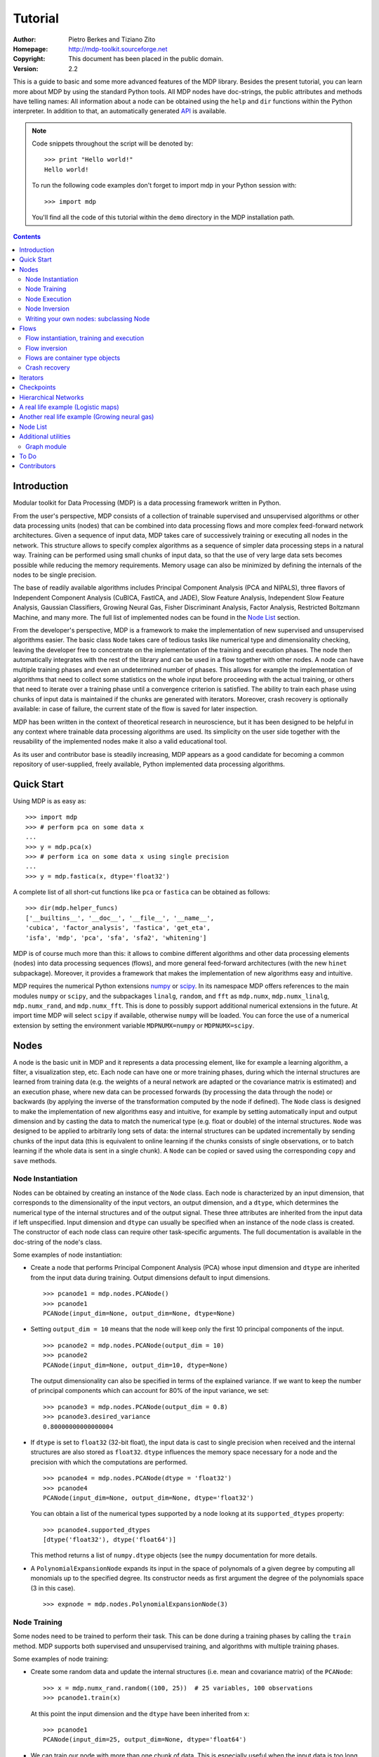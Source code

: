 Tutorial
========

:Author: Pietro Berkes and Tiziano Zito
:Homepage: http://mdp-toolkit.sourceforge.net
:Copyright: This document has been placed in the public domain.
:Version: 2.2

.. raw:: html
   
   This document is also available as <a href="http://prdownloads.sourceforge.net/mdp-toolkit/MDP2_2_tutorial.pdf?download">pdf file</a> (260 KB).

This is a guide to basic and some more advanced features of
the MDP library. Besides the present tutorial, you can learn 
more about MDP by using the standard Python tools.  
All MDP nodes have doc-strings, the public
attributes and methods have telling names: All information about a 
node can be obtained using  the ``help`` and ``dir`` functions within 
the Python interpreter.	In addition to that, an automatically generated 
`API <http://mdp-toolkit.sourceforge.net/docs/api/index.html>`_ is 
available.

.. Note::
  Code snippets throughout the script will be denoted by:

  .. raw:: html

     <!-- ignore -->

  ::

      >>> print "Hello world!"
      Hello world!

  To run the following code examples don't forget to import mdp
  in your Python session with:
  ::
  
     >>> import mdp

  You'll find all the code of this tutorial within the ``demo`` directory
  in the MDP installation path. 

.. contents::

Introduction
------------
Modular toolkit for Data Processing (MDP) is a data processing
framework written in Python.

From the user's perspective, MDP consists of a collection of trainable
supervised and unsupervised algorithms or other data processing units
(nodes) that can be combined into data processing flows and more 
complex feed-forward network architectures. Given a
sequence of input data, MDP takes care of successively training or
executing all nodes in the network. This structure allows to specify
complex algorithms as a sequence of simpler data processing steps in a
natural way. Training can be performed using small chunks of input
data, so that the use of very large data sets becomes possible while
reducing the memory requirements. Memory usage can also be minimized
by defining the internals of the nodes to be single precision.

The base of readily available algorithms includes Principal Component
Analysis (PCA and NIPALS), three flavors of Independent Component
Analysis (CuBICA, FastICA, and JADE), Slow Feature Analysis,
Independent Slow Feature Analysis, Gaussian Classifiers, Growing
Neural Gas, Fisher Discriminant Analysis, Factor Analysis, Restricted
Boltzmann Machine, and many more.  The full list of implemented nodes
can be found in the `Node List`_ section.

From the developer's perspective, MDP is a framework to make the
implementation of new supervised and unsupervised algorithms easier. 
The basic class ``Node`` takes
care of tedious tasks like numerical type and dimensionality checking,
leaving the developer free to concentrate on the implementation of the
training and execution phases. The node then automatically integrates
with the rest of the library and can be used in a flow together with
other nodes. A node can have multiple training phases and even an
undetermined number of phases. This allows for example the
implementation of algorithms that need to collect some statistics on
the whole input before proceeding with the actual training, or others
that need to iterate over a training phase until a convergence
criterion is satisfied. The ability to train each phase using chunks
of input data is maintained if the chunks are generated with
iterators. Moreover, crash recovery is optionally available: in case
of failure, the current state of the flow is saved for later
inspection.

MDP has been written in the context of theoretical research in
neuroscience, but it has been designed to be helpful in any context
where trainable data processing algorithms are used. Its simplicity on
the user side together with the reusability of the implemented nodes
make it also a valid educational tool.

As its user and contributor base is steadily increasing, MDP appears as a good
candidate for becoming a common repository of user-supplied, freely
available, Python implemented data processing algorithms.


Quick Start
-----------
Using MDP is as easy as:

.. raw:: html

   <!-- ignore -->

::

    >>> import mdp
    >>> # perform pca on some data x
    ...
    >>> y = mdp.pca(x) 
    >>> # perform ica on some data x using single precision
    ...
    >>> y = mdp.fastica(x, dtype='float32') 

A complete list of all short-cut functions like ``pca`` or ``fastica``
can be obtained as follows:

::

    >>> dir(mdp.helper_funcs)
    ['__builtins__', '__doc__', '__file__', '__name__', 
    'cubica', 'factor_analysis', 'fastica', 'get_eta', 
    'isfa', 'mdp', 'pca', 'sfa', 'sfa2', 'whitening']

    
MDP is of course much more than this: it allows to combine different
algorithms and other data processing elements (nodes) into data
processing sequences (flows), and more general feed-forward architectures
(with the new ``hinet`` subpackage). 
Moreover, it provides a framework that
makes the implementation of new algorithms easy and intuitive.

MDP requires the numerical Python extensions `numpy
<http://numpy.scipy.org/>`_ or `scipy <http://www.scipy.org/>`_.  
In its namespace MDP offers references
to the main modules ``numpy`` or ``scipy``, and the subpackages
``linalg``, ``random``, and ``fft``
as ``mdp.numx``, ``mdp.numx_linalg``, ``mdp.numx_rand``, and 
``mdp.numx_fft``. This is done to possibly support additional 
numerical extensions in the future. At import time MDP will select
``scipy`` if available, otherwise ``numpy`` will be loaded. You can 
force the use of a numerical extension by setting the environment
variable ``MDPNUMX=numpy`` or ``MDPNUMX=scipy``.

Nodes
-----
A node is the basic unit in MDP and it represents a data processing
element, like for example a learning algorithm, a filter, a
visualization step, etc. Each node can have one or more training
phases, during which the internal structures are learned from training
data (e.g. the weights of a neural network are adapted or the
covariance matrix is estimated) and an execution phase, where new data
can be processed forwards (by processing the data through the node) or
backwards (by applying the inverse of the transformation computed by
the node if defined). The ``Node`` class is designed to make the
implementation of new algorithms easy and intuitive, for example by
setting automatically input and output dimension and by casting the
data to match the numerical type (e.g. float or double) of the
internal structures. ``Node`` was designed to be applied to arbitrarily
long sets of data: the internal structures can be updated
incrementally by sending chunks of the input data (this is equivalent
to online learning if the chunks consists of single observations, or
to batch learning if the whole data is sent in a single chunk).
A ``Node`` can be copied or saved using the corresponding ``copy`` and
``save`` methods.
 
Node Instantiation
~~~~~~~~~~~~~~~~~~~
Nodes can be obtained by creating an instance of the ``Node`` class.
Each node is characterized by an input dimension, that corresponds
to the dimensionality of the input vectors, an output dimension, and
a ``dtype``, which determines the numerical type of the internal structures
and of the output signal. These three attributes are inherited from
the input data if left unspecified. Input dimension and ``dtype``
can usually be specified when an instance of the node class
is created.
The constructor of each node class can require other task-specific
arguments. The full documentation is available in the
doc-string of the node's class.

Some examples of node instantiation:

- Create a node that performs Principal Component Analysis (PCA) 
  whose input dimension and ``dtype``
  are inherited from the input data during training. Output dimensions
  default to input dimensions.
  ::

      >>> pcanode1 = mdp.nodes.PCANode()
      >>> pcanode1
      PCANode(input_dim=None, output_dim=None, dtype=None)
      
- Setting ``output_dim = 10`` means that the node will keep only the 
  first 10 principal components of the input.
  ::

      >>> pcanode2 = mdp.nodes.PCANode(output_dim = 10)
      >>> pcanode2
      PCANode(input_dim=None, output_dim=10, dtype=None)

  The output dimensionality can also be specified in terms of the explained
  variance. If we want to keep the number of principal components which can 
  account for 80% of the input variance, we set:
  ::

      >>> pcanode3 = mdp.nodes.PCANode(output_dim = 0.8)
      >>> pcanode3.desired_variance
      0.80000000000000004

- If ``dtype`` is set to ``float32`` (32-bit float), the input 
  data is cast to single precision when received and the internal 
  structures are also stored as ``float32``. ``dtype`` influences the 
  memory space necessary for a node and the precision with which the 
  computations are performed.
  ::

      >>> pcanode4 = mdp.nodes.PCANode(dtype = 'float32')
      >>> pcanode4
      PCANode(input_dim=None, output_dim=None, dtype='float32')

  You can obtain a list of the numerical types supported by a node
  lookng at its ``supported_dtypes`` property:
  ::

      >>> pcanode4.supported_dtypes
      [dtype('float32'), dtype('float64')]

  This method returns a list of ``numpy.dtype`` objects
  (see the ``numpy`` documentation for more details.


- A ``PolynomialExpansionNode`` expands its input in the space
  of polynomals of a given degree by computing all monomials up
  to the specified degree. Its constructor needs as first argument
  the degree of the polynomials space (3 in this case).
  ::

      >>> expnode = mdp.nodes.PolynomialExpansionNode(3)

Node Training
~~~~~~~~~~~~~~
Some nodes need to be trained to perform their task. This can
be done during a training phases by calling the ``train`` method. 
MDP supports both supervised and unsupervised training, and
algorithms with multiple training phases.

Some examples of node training:

- Create some random data and update the internal structures
  (i.e. mean and covariance matrix) of the ``PCANode``:
  ::

      >>> x = mdp.numx_rand.random((100, 25))  # 25 variables, 100 observations
      >>> pcanode1.train(x)

  At this point the input dimension and the ``dtype`` have been
  inherited from ``x``:
  ::

      >>> pcanode1
      PCANode(input_dim=25, output_dim=None, dtype='float64')

- We can train our node with more than one chunk of data. This
  is especially useful when the input data is too long to
  be stored in memory or when it has to be created on-the-fly.
  (See also the Iterators_ section):
  ::

      >>> for i in range(100):
      ...     x = mdp.numx_rand.random((100, 25))
      ...     pcanode1.train(x)
      >>>

- Some nodes don't need to or cannot be trained:
  ::

      >>> expnode.is_trainable()
      False
  
  Trying to train them anyway would raise 
  an ``IsNotTrainableException``.

- The training phase ends when the ``stop_training``, ``execute``,
  ``inverse``, and possibly some other node-specific methods are called.
  For example we can stop the training 
  of ``pcanode1`` (at this point the principal components are computed):
  ::

      >>> pcanode1.stop_training()

- If the ``PCANode`` was declared to have a number of output components 
  dependent on the input variance to be explained, we can check after
  training the number of output components and the actually explained variance:
  ::

      >>> pcanode3.train(x)
      >>> pcanode3.stop_training()
      >>> pcanode3.output_dim
      16
      >>> pcanode3.explained_variance
      0.85261144755506446 

  It is now possible to access the trained internal data. In general,
  a list of the interesting internal attributes can be found in the
  class documentation.
  ::

      >>> avg = pcanode1.avg            # mean of the input data
      >>> v = pcanode1.get_projmatrix() # projection matrix

- Some nodes, namely the one corresponding to supervised algorithms, e.g.
  Fisher Discriminant Analysis (FDA), may need some labels or other
  supervised signals to be passed
  during training. Detailed information about the signature of the 
  ``train`` method can be read in its doc-string.
  ::

      >>> fdanode = mdp.nodes.FDANode()
      >>> for label in ['a', 'b', 'c']:
      ...     x = mdp.numx_rand.random((100, 25))
      ...     fdanode.train(x, label)
      >>> 
      
- A node could also require multiple training phases. For example,
  the training of ``fdanode`` is not complete yet, since it has
  two training phases. We need to stop the first phase and train
  the second:
  ::

      >>> fdanode.stop_training()
      >>> for label in ['a', 'b', 'c']:
      ...     x = mdp.numx_rand.random((100, 25))
      ...     fdanode.train(x, label)
      >>>

  The easiest way to train multiple phase nodes is using Flows_ ,
  which automatically handle multiple phases.


Node Execution
~~~~~~~~~~~~~~
After the training phase it is possible to execute the node:

- The input data is projected on the principal components learned
  in the training phase:
  ::

      >>> x = mdp.numx_rand.random((100, 25))
      >>> y_pca = pcanode1.execute(x)

- Calling a node instance is equivalent to executing it:
  ::

      >>> y_pca = pcanode1(x)

- The input data is expanded in the space of polynomials of
  degree 3:
  ::

      >>> x = mdp.numx_rand.random((100, 5))
      >>> y_exp = expnode(x)

- The input data is projected to the directions learned by FDA:
  ::

      >>> x = mdp.numx_rand.random((100, 25))
      >>> y_fda = fdanode(x)

- Some nodes may allow for optional arguments in the ``execute`` method, 
  as always the complete information is given in the doc-string.

Node Inversion
~~~~~~~~~~~~~~ 
If the operation computed by the node is invertible, it is possible
to compute the inverse transformation:

- Given the output data, compute the inverse projection to
  the input space for the PCA node:
  ::

      >>> pcanode1.is_invertible()
      True
      >>> x = pcanode1.inverse(y_pca)


- The expansion node in not invertible:
  ::

      >>> expnode.is_invertible()
      False
  
  Trying to compute the inverse would raise an ``IsNotInvertibleException``.


Writing your own nodes: subclassing Node
~~~~~~~~~~~~~~~~~~~~~~~~~~~~~~~~~~~~~~~~~~~~~~
MDP tries to make it easy to write new data processing elements
that fit with the existing elements. To expand the MDP library of
implemented nodes with your own nodes you can subclass
the Node class, overriding some of the methods according
to your needs.

It is recommended to refer to the ``numpy`` or ``scipy`` numerical 
extensions
through the MDP aliases ``mdp.numx``, ``mdp.numx_linalg``, 
``mdp.numx_fft``, and
``mdp.numx_rand`` when writing ``Node`` subclasses. This shall ensure
that your nodes can be used without modifications should MDP support
alternative numerical extensions in the future.

We'll illustrate this with some toy examples.

- We start by defining a node that multiplies its input by 2.
  
  Define the class as a subclass of Node:
  ::
  
      >>> class TimesTwoNode(mdp.Node):

  This node cannot be trained. To specify this, one has to overwrite
  the ``is_trainable`` method to return False:
  ::
  
      ...     def is_trainable(self): return False
  
  Execute only needs to multiply x by 2
  ::

      ...     def _execute(self, x):
      ...         return 2*x

  Note that the ``execute`` method, which should never be overwritten
  and which is inherited from the ``Node`` parent class, will perform
  some tests, for example to make sure that ``x`` has the right rank,
  dimensionality and casts it to have the right ``dtype``.  After that
  the user-supplied ``_execute`` method is called.  Each subclass has
  to handle the ``dtype`` defined by the user or inherited by the
  input data, and make sure that internal structures are stored
  consistently. To help with this the ``Node`` base class has a method
  called ``_refcast(array, dtype)`` that casts an array only when its
  ``dtype`` is different from the requested one.

  The inverse of the multiplication by 2 is of course the division by 2:
  ::
  
      ...     def _inverse(self, y):
      ...         return y/2
      ...
      >>>

  Test the new node:
  ::

      >>> node = TimesTwoNode(dtype = 'int32')
      >>> x = mdp.numx.array([[1.0, 2.0, 3.0]])
      >>> y = node(x)
      >>> print x, '* 2 =  ', y
      [ [ 1.  2.  3.]] * 2 =   [ [2 4 6]]
      >>> print y, '/ 2 =', node.inverse(y)
      [ [2 4 6]] / 2 = [ [1 2 3]]

- We then define a node that raises the input to the power specified
  in the initializer:
  ::

      >>> class PowerNode(mdp.Node):

  We redefine the init method to take the power as first argument.
  In general one should always give the possibility to set the ``dtype``
  and the input dimensions. The default value is ``None``, which means that
  the exact value is going to be inherited from the input data:
  ::

      ...     def __init__(self, power, input_dim=None, dtype=None):
  
  Initialize the parent class:
  ::

      ...         super(PowerNode, self).__init__(input_dim=input_dim, dtype=dtype)

  Store the power:
  ::

      ...         self.power = power

  ``PowerNode`` is not trainable...
  ::

      ...     def is_trainable(self): return False

  ... nor invertible:
  ::

      ...     def is_invertible(self): return False

  It is possible to overwrite the function ``_get_supported_dtypes``
  to return a list of ``dtype`` supported by the node:
  ::

      ...     def _get_supported_dtypes(self):
      ...         return ['float32', 'float64']

  The supported types can be specified in any format allowed by
  ``numpy.dtype``. The interface method ``get_supported_dtypes``
  converts them and sets the property ``supported_dtypes``, which is
  a list of ``dtype`` objects.

  The ``_execute`` method:
  ::

      ...     def _execute(self, x):
      ...         return self._refcast(x**self.power)
      ...
      >>>
 
  Test the new node
  ::

      >>> node = PowerNode(3)
      >>> x = mdp.numx.array([[1.0, 2.0, 3.0]])
      >>> y = node.execute(x)
      >>> print x, '**', node.power, '=', node(x)
      [ [ 1.  2.  3.]] ** 3 = [ [  1.   8.  27.]]

- We now define a node that needs to be trained. The ``MeanFreeNode``
  computes the mean of its training data and subtracts it from the input
  during execution:
  ::

      >>> class MeanFreeNode(mdp.Node):
      ...     def __init__(self, input_dim=None, dtype=None):
      ...         super(MeanFreeNode, self).__init__(input_dim=input_dim, 
      ...                                            dtype=dtype)

  We store the mean of the input data in an attribute. We initialize it
  to ``None`` since we still don't know how large is an input vector:
  ::

      ...         self.avg = None

  Same for the number of training points:
  ::

      ...         self.tlen = 0
    
  The subclass only needs to overwrite the ``_train`` method, which
  will be called by the parent ``train`` after some testing and casting has
  been done:    
  ::

      ...     def _train(self, x):
      ...         # Initialize the mean vector with the right 
      ...         # size and dtype if necessary:
      ...         if self.avg is None:
      ...             self.avg = mdp.numx.zeros(self.input_dim,
      ...                                       dtype=self.dtype)
         
  Update the mean with the sum of the new data:
  ::

      ...         self.avg += mdp.numx.sum(x, axis=0)
 
  Count the number of points processed:
  ::

      ...         self.tlen += x.shape[0]

  Note that ``train`` method can have further arguments, which might be
  useful to implement algorithms that require supervised learning.
  For example, if you want to define a node that performs some form
  of classification you can define a ``_train(self, data, labels)``
  method. The parent ``train`` checks ``data`` and takes care to pass
  the ``labels`` on (cf. for example ``mdp.nodes.FDANode``).

  The ``_stop_training`` function is called by the parent ``stop_training`` 
  method when the training phase is over. We divide the sum of the training 
  data by the number of training vectors to obtain the mean: 
  ::

      ...     def _stop_training(self):
      ...         self.avg /= self.tlen
      ...         if self.output_dim is None:
      ...             self.output_dim = self.input_dim

  Note that we ``input_dim`` are set autoamtically by the ``train`` method,
  and we want to ensure that the node has ``output_dim`` set after training.
  For nodes that do not need training, the setting is performed automatically
  upon execution. The ``_execute`` and ``_inverse`` methods:
  ::

      ...     def _execute(self, x):
      ...         return x - self.avg
      ...     def _inverse(self, y):
      ...         return y + self.avg
      ...
      >>>

  Test the new node:
  ::

      >>> node = MeanFreeNode()
      >>> x = mdp.numx_rand.random((10,4))
      >>> node.train(x)
      >>> y = node.execute(x)
      >>> print 'Mean of y (should be zero): ', mdp.numx.mean(y, 0)
      Mean of y (should be zero):  [  0.00000000e+00   2.22044605e-17  
      -2.22044605e-17   1.11022302e-17]

- It is also possible to define nodes with multiple training phases.
  In such a case, calling the ``train`` and ``stop_training`` functions
  multiple times is going to execute successive training phases
  (this kind of node is much easier to train using Flows_).
  Here we'll define a node that returns a meanfree, unit variance signal.
  We define two training phases: first we compute the mean of the
  signal and next we sum the squared, meanfree input to compute
  the standard deviation  (of course it is possible to solve this
  problem in one single step - remeber this is just a toy example).
  ::

      >>> class UnitVarianceNode(mdp.Node):
      ...     def __init__(self, input_dim=None, dtype=None):
      ...         super(UnitVarianceNode, self).__init__(input_dim=input_dim, 
      ...                                                dtype=dtype)
      ...         self.avg = None # average
      ...         self.std = None # standard deviation
      ...         self.tlen = 0

  The training sequence is defined by the user-supplied function
  ``_get_train_seq``, that returns a list of tuples, one for each
  training phase. The tuples contain references to the training
  and stop-training functions of each of them. The default output
  of this function is ``[(_train, _stop_training)]``, which explains
  the standard behavior illustrated above. We overwrite the function to
  return the list of our training functions:
  ::

      ...     def _get_train_seq(self):
      ...         return [(self._train_mean, self._stop_mean),
      ...                 (self._train_std, self._stop_std)]

  Next we define the training functions. The first phase is identical
  to the one in the previous example:
  ::

      ...     def _train_mean(self, x):
      ...         if self.avg is None:
      ...             self.avg = mdp.numx.zeros(self.input_dim,
      ...                                       dtype=self.dtype)
      ...         self.avg += mdp.numx.sum(x, 0)
      ...         self.tlen += x.shape[0]
      ...     def _stop_mean(self):
      ...         self.avg /= self.tlen

  The second one is only marginally different and does not require many
  explanations:
  ::

      ...     def _train_std(self, x):
      ...         if self.std is None:
      ...             self.tlen = 0
      ...             self.std = mdp.numx.zeros(self.input_dim,
      ...                                       dtype=self.dtype)
      ...         self.std += mdp.numx.sum((x - self.avg)**2., 0)
      ...         self.tlen += x.shape[0]
      ...     def _stop_std(self):
      ...         # compute the standard deviation
      ...         self.std = mdp.numx.sqrt(self.std/(self.tlen-1))

  The ``_execute`` and ``_inverse`` methods are not surprising, either:
  ::

      ...     def _execute(self, x):
      ...         return (x - self.avg)/self.std
      ...     def _inverse(self, y):
      ...         return y*self.std + self.avg
      >>>

  Test the new node:
  ::

      >>> node = UnitVarianceNode()
      >>> x = mdp.numx_rand.random((10,4))
      >>> # loop over phases
      ... for phase in range(2):
      ...     node.train(x)
      ...     node.stop_training()
      ...
      ...
      >>> # execute
      ... y = node.execute(x)
      >>> print 'Standard deviation of y (should be one): ', mdp.numx.std(y, axis=0)
      Standard deviation of y (should be one):  [ 1.  1.  1.  1.]
    

- In our last example we'll define a node that returns two copies of its input.
  The output is going to have twice as many dimensions.
  ::

      >>> class TwiceNode(mdp.Node):
      ...     def is_trainable(self): return False
      ...     def is_invertible(self): return False

  When ``Node`` inherits the input dimension, output dimension, and ``dtype``
  from the input data, it calls the methods ``set_input_dim``, 
  ``set_output_dim``, and ``set_dtype``. Those are the setters for
  ``input_dim``, ``output_dim`` and ``dtype``, which are Python 
  `properties <http://www.python.org/2.2/descrintro.html>`_. 
  If a subclass needs to change the default behaviour, the internal methods
  ``_set_input_dim``, ``_set_output_dim`` and ``_set_dtype`` can
  be overwritten. The property setter will call the internal method after
  some basic testing and internal settings. The private methods 
  ``_set_input_dim``, ``_set_output_dim`` and ``_set_dtype`` are responsible
  for setting the private attributes ``_input_dim``, ``_output_dim``,
  and ``_dtype`` that contain the actual value.
  
  Here we overwrite
  ``_set_input_dim`` to automatically set the output dimension to be twice the
  input one, and ``_set_output_dim`` to raise an exception, since
  the output dimension should not be set explicitly.
  ::

      ...     def _set_input_dim(self, n):
      ...         self._input_dim = n
      ...         self._output_dim = 2*n
      ...     def _set_output_dim(self, n):
      ...         raise mdp.NodeException, "Output dim can not be set explicitly!"

  The ``_execute`` method:
  ::

      ...     def _execute(self, x):
      ...         return mdp.numx.concatenate((x, x), 1)
      ...
      >>>

  Test the new node
  ::

      >>> node = TwiceNode()
      >>> x = mdp.numx.zeros((5,2))
      >>> x
      array([[0, 0],
             [0, 0],
             [0, 0],
             [0, 0],
             [0, 0]])
      >>> node.execute(x)
      array([[0, 0, 0, 0],
             [0, 0, 0, 0],
             [0, 0, 0, 0],
             [0, 0, 0, 0],
             [0, 0, 0, 0]])

Flows
------------------------------
A flow consists in an acyclic graph of nodes (currently only
node sequences are implemented). The data is sent to an 
input node and is successively processed by the following 
nodes on the graph. The general flow implementation automatizes 
the training, execution, and inverse execution (if defined) of 
the whole graph. Training can be supervised and can consist of
multiple phases.
Crash recovery is optionally available: in case of failure the current
state of the flow is saved for later inspection. A subclass of the
basic flow class (``CheckpointFlow``) allows user-supplied checkpoint
functions to be executed at the end of each phase, for example to save
the internal structures of a node for later analysis.
Flow objects are Python containers. Most of the builtin ``list``
methods are available. A ``Flow`` can be saved or copied using the
corresponding ``save`` and ``copy`` methods.

Flow instantiation, training and execution
~~~~~~~~~~~~~~~~~~~~~~~~~~~~~~~~~~~~~~~~~~~
Suppose we have an input signal with an high number of dimensions,
on which we would like to perform ICA. To make the problem affordable,
we first need to reduce its dimensionality with PCA. Finally, we would
like to find out the data that produces local maxima in the output
on a new test set. This information could be used to characterize
the input-output filters.

We start by generating some input signal at random (which makes the
example useless, but it's just for illustration...).  Generate 1000
observations of 20 independent source signals:
::

    >>> inp = mdp.numx_rand.random((1000, 20))

Rescale x to have zero mean and unit variance:
::

    >>> inp = (inp - mdp.numx.mean(inp, 0))/mdp.numx.std(inp, 0)

We reduce the variance of the last 15 components, so that they are
going to be eliminated by PCA:
::

    >>> inp[:,5:] /= 10.0

Mix the input signals linearly:
::

    >>> x = mdp.utils.mult(inp,mdp.numx_rand.random((20, 20)))

`x` is now the training data for our simulation. In the same way
we also create a test set `x_test`.
::

    >>> inp_test = mdp.numx_rand.random((1000, 20))
    >>> inp_test = (inp_test - mdp.numx.mean(inp_test, 0))/mdp.numx.std(inp_test, 0)
    >>> inp_test[:,5:] /= 10.0
    >>> x_test = mdp.utils.mult(inp_test, mdp.numx_rand.random((20, 20)))

- We could now perform our analysis using only nodes, that's the 
  lenghty way...
  
  1. Perform PCA:
  ::

      >>> pca = mdp.nodes.PCANode(output_dim=5)
      >>> pca.train(x)
      >>> out1 = pca.execute(x)

  2. Perform ICA using CuBICA algorithm:
  ::

      >>> ica = mdp.nodes.CuBICANode()
      >>> ica.train(out1)
      >>> out2 = ica.execute(out1)

  3. Find the three largest local maxima in the output of the ICA node
  when applied to the test data, using a ``HitParadeNode``:
  ::

      >>> out1_test = pca.execute(x_test)
      >>> out2_test = ica.execute(out1_test)
      >>> hitnode = mdp.nodes.HitParadeNode(3)
      >>> hitnode.train(out2_test)
      >>> maxima, indices = hitnode.get_maxima()

- ... or we could use flows, which is the best way:
  ::

      >>> flow = mdp.Flow([mdp.nodes.PCANode(output_dim=5), mdp.nodes.CuBICANode()])
      >>> flow.train(x)

  Now the training phase of PCA and ICA are completed. Next we append
  a ``HitParadeNode`` which we want to train on the test data:
  ::

      >>> flow.append(mdp.nodes.HitParadeNode(3))
      >>> flow.train(x_test)
      >>> maxima, indices = flow[2].get_maxima()

  Just to check that everything works 
  properly, we can calculate covariance between the generated sources and
  the output (should be approximately 1):
  ::

      >>> out = flow.execute(x)
      >>> cov = mdp.numx.amax(abs(mdp.utils.cov2(inp[:,:5], out)))
      >>> print cov
      [ 0.98992083  0.99244511  0.99227319  0.99663185  0.9871812 ]

  The ``HitParadeNode`` is an analysis node and as such does not
  interfere with the data flow.

Flow inversion
~~~~~~~~~~~~~~
Flows can be inverted by calling their ``inverse`` method.
In the case where the flow contains non-invertible nodes,
trying to invert it would raise an exception.
In this case, however, all nodes are invertible.
We can reconstruct the mix by inverting the flow:
::

    >>> rec = flow.inverse(out)

Calculate covariance between input mix and reconstructed mix:
(should be approximately 1)
::

    >>> cov = mdp.numx.amax(abs(mdp.utils.cov2(x/mdp.numx.std(x,axis=0),
    ...                                        rec/mdp.numx.std(rec,axis=0))))
    >>> print cov
    [ 0.99839606  0.99744461  0.99616208  0.99772863  0.99690947  
      0.99864056  0.99734378  0.98722502  0.98118101  0.99407939
      0.99683096  0.99756988  0.99664384  0.99723419  0.9985529 
      0.99829763  0.9982712   0.99721741  0.99682906  0.98858858]

Flows are container type objects
~~~~~~~~~~~~~~~~~~~~~~~~~~~~~~~~
Flows are Python container type objects, very much like lists,
i.e., you can loop through them:
::

    >>> for node in flow:
    ...     print repr(node)
    ...
    PCANode(input_dim=20, output_dim=5, dtype='float64')
    CuBICANode(input_dim=5, output_dim=5, dtype='float64')
    HitParadeNode(input_dim=5, output_dim=5, dtype='float64')
    >>> 

You can get slices, ``pop``, ``insert``, and ``append`` nodes like you
would do with lists:
::

    >>> len(flow)
    3
    >>> print flow[::2]
    [PCANode, HitParadeNode]
    >>> nodetoberemoved = flow.pop(-1)
    >>> nodetoberemoved
    HitParadeNode(input_dim=5, output_dim=5, dtype='float64')
    >>> len(flow)
    2
	    
Finally, you can concatenate flows:
::

    >>> dummyflow = flow[1:].copy()
    >>> longflow = flow + dummyflow
    >>> len(longflow)
    3

The returned flow must always be consistent, i.e. input and
output dimensions of successive nodes always have to match. If 
you try to create an inconsistent flow you'll get an error.


Crash recovery
~~~~~~~~~~~~~~
If a node in a flow fails, you'll get a traceback that tells you which
node has failed. You can also switch the crash recovery capability on. If
something goes wrong you'll end up with a pickle dump of the flow, that 
can be later inspected.

To see how it works let's define a bogus node that always throws an 
``Exception`` and put it into a flow:
::

    >>> class BogusExceptNode(mdp.Node):
    ...    def train(self,x):
    ...        self.bogus_attr = 1
    ...        raise Exception, "Bogus Exception"
    ...    def execute(self,x):
    ...        raise Exception, "Bogus Exception"
    ...
    >>> flow = mdp.Flow([BogusExceptNode()])

Switch on crash recovery:
::
    
    >>> flow.set_crash_recovery(1)

Attempt to train the flow:

  .. raw:: html

     <!-- ignore -->

::

    >>> flow.train(x)
    Traceback (most recent call last):
      File "<stdin>", line 1, in ?
      [...]
    mdp.linear_flows.FlowExceptionCR: 
    ----------------------------------------
    ! Exception in node #0 (BogusExceptNode):
    Node Traceback:
    Traceback (most recent call last):
      [...]
    Exception: Bogus Exception
    ----------------------------------------
    A crash dump is available on: "/tmp/MDPcrash_LmISO_.pic"

You can give a file name to tell the flow where to save the dump:
::

    >>> flow.set_crash_recovery('/home/myself/mydumps/MDPdump.pic')

Iterators
---------
Python allows user-defined classes to support iteration,
as described in the
`Python docs <http://docs.python.org/lib/typeiter.html>`_.
A convenient implementation of the iterator protocol is provided
by generators:
see `this article <http://linuxgazette.net/100/pramode.html>`_ for an
introduction, and the
`official PEP <http://www.python.org/peps/pep-0255.html>`_ for a
complete description.

Let us define two bogus node classes to be used as examples of nodes:
::

    >>> class BogusNode(mdp.Node):
    ...     """This node does nothing."""
    ...     def _train(self, x):
    ...         pass
    ...
    >>> class BogusNode2(mdp.Node):
    ...     """This node does nothing. But it's not trainable nor invertible.
    ...     """
    ...     def is_trainable(self): return False
    ...     def is_invertible(self): return False
    ...
    >>>


This generator generates ``blocks`` input blocks to be used as training set.
In this example one block is a 2-dimensional time-series. The first variable
is [2,4,6,....,1000] and the second one [0,1,3,5,...,999].
All blocks are equal, this of course would not be the case in a real-life
example.

In this example we use a progress bar to get progress information.
::

    >>> def gen_data(blocks):
    ...     for i in mdp.utils.progressinfo(xrange(blocks)):
    ...         block_x = mdp.numx.atleast_2d(mdp.numx.arange(2,1001,2))
    ...         block_y = mdp.numx.atleast_2d(mdp.numx.arange(1,1001,2))
    ...         # put variables on columns and observations on rows
    ...         block = mdp.numx.transpose(mdp.numx.concatenate([block_x,block_y]))
    ...         yield block
    ...
    >>>

Let's define a bogus flow consisting of 2 ``BogusNode``:
::

    >>> flow = mdp.Flow([BogusNode(),BogusNode()], verbose=1)


Train the first node with 5000 blocks and the second node with 3000 blocks.
Note that the only allowed argument to ``train`` is a sequence (list or tuple)
of iterators. In case you don't want or need to use incremental learning and
want to do a one-shot training, you can use as argument to ``train`` a single
array of data:

**block-mode training**

  ::

      >>> flow.train([gen_data(5000),gen_data(3000)])
      Training node #0 (BogusNode)
      [===================================100%==================================>]  

      Training finished
      Training node #1 (BogusNode)
      [===================================100%==================================>]  

      Training finished
      Close the training phase of the last node

**one-shot training** using one single set of data for both nodes

  ::

      >>> flow = mdp.Flow([BogusNode(),BogusNode()])
      >>> block_x = mdp.numx.atleast_2d(mdp.numx.arange(2,1001,2))
      >>> block_y = mdp.numx.atleast_2d(mdp.numx.arange(1,1001,2))
      >>> single_block = mdp.numx.transpose(mdp.numx.concatenate([block_x,block_y]))
      >>> flow.train(single_block)

If your flow contains non-trainable nodes, you must specify a ``None`` iterator
for the non-trainable nodes:
::

    >>> flow = mdp.Flow([BogusNode2(),BogusNode()], verbose=1)
    >>> flow.train([None, gen_data(5000)])
    Training node #0 (BogusNode2)
    Training finished
    Training node #1 (BogusNode)
    [===================================100%==================================>]  

    Training finished
    Close the training phase of the last node


You can use the one-shot training:
::

    >>> flow = mdp.Flow([BogusNode2(),BogusNode()], verbose=1)
    >>> flow.train(single_block)
    Training node #0 (BogusNode2)
    Training finished
    Training node #1 (BogusNode)
    Training finished
    Close the training phase of the last node

Iterators can be used also for execution (and inversion):
::

    >>> flow = mdp.Flow([BogusNode(),BogusNode()], verbose=1)
    >>> flow.train([gen_data(1), gen_data(1)])
    Training node #0 (BogusNode2)
    Training finished
    Training node #1 (IdentityNode)
    [===================================100%==================================>]  

    Training finished
    Close the training phase of the last node
    >>> output = flow.execute(gen_data(1000))
    [===================================100%==================================>]  
    >>> output = flow.inverse(gen_data(1000))
    [===================================100%==================================>]  

Execution and inversion can be done in one-shot mode also. Note that
since training is finished you are not going to get a warning
::

    >>> output = flow.execute(single_block)
    >>> output = flow.inverse(single_block)

If a node requires multiple training phases (e.g., ``GaussianClassifierNode``),
``Flow`` automatically takes care of reusing the iterator multiple times.
In this case generators are not allowed, since they *expire* after
yielding the last data block. If you try to restart them, they raise
a ``StopIteration`` exception. General iterators, instead, can always be
restarted. For example, you can loop over a list as many times as you need.

However, it is fairly easy to wrap a generator in a simple iterator if you need to:
::

    >>> class SimpleIterator(object):
    ...     def __init__(self, blocks):
    ...         self.blocks = blocks
    ...     def __iter__(self):
    ...	        # this is a generator
    ...         for i in range(self.blocks):
    ...             yield generate_some_data()
    >>>

Note that if you use random numbers within the iterator, you usually
would like to reset the random number generator to produce the
same sequence every time:
::

    >>> class RandomIterator(object):
    ...     def __init__(self):
    ...         self.state = None
    ...     def __iter__(self):
    ...         if self.state is None:
    ...             self.state = mdp.numx_rand.get_state()
    ...         else:
    ...             mdp.numx_rand.set_state(self.state)
    ...         for i in range(2):
    ...             yield mdp.numx_rand.random((1,4))
    >>> iterator = RandomIterator()
    >>> for x in iterator: print x
    ... 
    [[ 0.99586495  0.53463386  0.6306412   0.09679571]]
    [[ 0.51117469  0.46647448  0.95089738  0.94837122]]
    >>> for x in iterator: print x
    ... 
    [[ 0.99586495  0.53463386  0.6306412   0.09679571]]
    [[ 0.51117469  0.46647448  0.95089738  0.94837122]]


Checkpoints
-----------
It can sometimes be useful to execute arbitrary functions at the end
of the training or execution phase, for example to save the internal
structures of a node for later analysis. This can easily be done
by defining a ``CheckpointFlow``. As an example imagine the following 
situation: you want to perform Principal Component Analysis (PCA) on 
your data to reduce the dimensionality. After this you want to expand
the signals into a nonlinear space and then perform Slow Feature 
Analysis to extract slowly varying signals. As the expansion will increase
the number of components, you don't want to run out of memory, but at the same
time you want to keep as much information as possible after the dimensionality
reduction. You could do that by specifying the percentage of
the total input variance that has to be conserved in the dimensionality
reduction. As the number of output components of the PCA node now can become 
as large as the that of the input components, you want to check, after training the 
PCA node, that this number is below a certain threshold. If this is not 
the case you want to abort the execution and maybe start again requesting
less variance to be kept.

Let start defining a generator to be used through the whole example:
::

    >>> def gen_data(blocks,dims):
    ...     mat = mdp.numx_rand.random((dims,dims))-0.5
    ...     for i in xrange(blocks):
    ...         # put variables on columns and observations on rows
    ...         block = mdp.utils.mult(mdp.numx_rand.random((1000,dims)), mat)
    ...         yield block
    ...
    >>>

Define a ``PCANode`` which reduces dimensionality of the input,
a ``PolynomialExpansionNode`` to expand the signals in the space
of polynomials of degree 2 and a ``SFANode`` to perform SFA:
::

    >>> pca = mdp.nodes.PCANode(output_dim=0.9)
    >>> exp = mdp.nodes.PolynomialExpansionNode(2)
    >>> sfa = mdp.nodes.SFANode()

As you see we have set the output dimension of the ``PCANode`` to be ``0.9``.
This means that we want to keep at least 90% of the variance of the original signal.
We define a ``PCADimensionExceededException`` that has to be thrown when
the number of output components exceeds a certain threshold:
::

    >>> class PCADimensionExceededException(Exception):
    ...     """Exception base class for PCA exceeded dimensions case."""
    ...     pass
    ...
    >>>


Then, write a ``CheckpointFunction`` that checks the number of output
dimensions of the ``PCANode`` and aborts if this number is larger than ``max_dim``:
::

    >>> class CheckPCA(mdp.CheckpointFunction):
    ...     def __init__(self,max_dim):
    ...         self.max_dim = max_dim
    ...     def __call__(self,node):
    ...         node.stop_training()
    ...         act_dim = node.get_output_dim()
    ...         if act_dim > self.max_dim:
    ...             errstr = 'PCA output dimensions exceeded maximum '+\
    ...                      '(%d > %d)'%(act_dim,self.max_dim)
    ...             raise PCADimensionExceededException, errstr
    ...         else:
    ...             print 'PCA output dimensions = %d'%(act_dim)
    ...
    >>>

Define the CheckpointFlow:
::

    >>> flow = mdp.CheckpointFlow([pca, exp, sfa])

To train it we have to supply 3 generators and 3 checkpoint functions: 

.. raw:: html

   <!-- ignore -->

::

    >>> flow.train([gen_data(10, 50), None, gen_data(10, 50)],
    ...            [CheckPCA(10), None, None])
    Traceback (most recent call last):
      File "<stdin>", line 2, in ?
      [...]
    __main__.PCADimensionExceededException: PCA output dimensions exceeded maximum (25 > 10)

The training fails with a ``PCADimensionExceededException``.
If we only had 12 input dimensions instead of 50 we would have passed
the checkpoint:
::

    >>> flow[0] = mdp.nodes.PCANode(output_dim=0.9) 
    >>> flow.train([gen_data(10, 12), None, gen_data(10, 12)],
    ...            [CheckPCA(10), None, None])
    PCA output dimensions = 6

We could use the built-in ``CheckpoinSaveFunction`` to save the ``SFANode`` 
and analyze the results later :
::
    
    >>> pca = mdp.nodes.PCANode(output_dim=0.9)
    >>> exp = mdp.nodes.PolynomialExpansionNode(2)
    >>> sfa = mdp.nodes.SFANode()
    >>> flow = mdp.CheckpointFlow([pca, exp, sfa])
    >>> flow.train([gen_data(10, 12), None, gen_data(10, 12)],
    ...            [CheckPCA(10),
    ...             None, 
    ...             mdp.CheckpointSaveFunction('dummy.pic',
    ...                                        stop_training = 1,
    ...                                        protocol = 0)])
    ...
    PCA output dimensions = 7

We can now reload and analyze the ``SFANode``:
::

    >>> fl = file('dummy.pic')
    >>> import cPickle
    >>> sfa_reloaded = cPickle.load(fl)
    >>> sfa_reloaded
    SFANode(input_dim=35, output_dim=35, dtype='d')
    
Don't forget to clean the rubbish:
::

    >>> fl.close()
    >>> import os
    >>> os.remove('dummy.pic')

Hierarchical Networks
---------------------
TODO!

A real life example (Logistic maps)
-----------------------------------
We show an application of Slow Feature Analysis to the analysis of
non-stationary time series. We consider a chaotic time series generated
by the logistic map based on the logistic equation (a demographic model
of the population biomass of species in the presence of limiting factors
such as food supply or disease), and extract the slowly varying parameter
that is hidden behind the time series.
This example reproduces some of the results reported in:
Laurenz Wiskott, `Estimating Driving Forces of Nonstationary Time Series
with Slow Feature Analysis`. arXiv.org e-Print archive,
http://arxiv.org/abs/cond-mat/0312317

Generate the slowly varying driving force, 
a combination of three sine waves (freqs: 5, 11, 13 Hz), and define a function
to generate the logistic map
::

    >>> p2 = mdp.numx.pi*2
    >>> t = mdp.numx.linspace(0,1,10000,endpoint=0) # time axis 1s, samplerate 10KHz
    >>> dforce = mdp.numx.sin(p2*5*t) + mdp.numx.sin(p2*11*t) + mdp.numx.sin(p2*13*t)
    >>> def logistic_map(x,r):
    ...     return r*x*(1-x)
    ...
    >>>

Note that we define ``series`` to be a two-dimensional array.
Inputs to MDP must be two-dimensional arrays with variables
on columns and observations on rows. In this case we have only
one variable:
::

    >>> series = mdp.numx.zeros((10000,1),'d')


Fix the initial condition:
::

    >>> series[0] = 0.6


Generate the time-series using the logistic equation
the driving force modifies the logistic equation parameter ``r``:
::

    >>> for i in range(1,10000):
    ...     series[i] = logistic_map(series[i-1],3.6+0.13*dforce[i])
    ...
    >>>

If you have a plotting package ``series`` should look like this:

.. image:: series.png
        :width: 700
        :alt: chaotic time series

Define a flow to perform SFA in the space of polynomials of degree 3.
We need a node that embeds the time-series in a 10 dimensional
space, where different variables correspond to time-delayed copies
of the original time-series: the ``TimeFramesNode(10)``.
Then we need a node that expands the new signal in the space
of polynomials of degree 3: the ``PolynomialExpansionNode(3)``.
Finally we perform SFA onto the expanded signal
and keep the slowest feature: ``SFANode(output_dim=1)``.
We also measure the *slowness* of the input time-series and
of the slow feature obtained by SFA. Therefore we put at the
beginning and at the end of the sequence an *analysis node*
that computes the *eta-value* (a measure of slowness) 
of its input (see docs for the definition of eta-value): the ``EtaComputerNode()``:
::

    >>> sequence = [mdp.nodes.EtaComputerNode(),
    ...             mdp.nodes.TimeFramesNode(10),
    ...             mdp.nodes.PolynomialExpansionNode(3),
    ...             mdp.nodes.SFANode(output_dim=1),
    ...             mdp.nodes.EtaComputerNode()]
    ...
    >>>
    >>> flow = mdp.Flow(sequence, verbose=1)

Since the time-series is short enough to be kept in memory
we don't need to define generators and we can feed the flow
directly with the whole signal:
::

    >>> flow.train(series)

Since the second and the third nodes are not trainable we are
going to get two warnings (``Training Interrupted``). We can safely
ignore them. Execute the flow to get the slow feature
::

    >>> slow = flow(series)

The slow feautre should match the driving force
up to a scaling factor, a constant offset and the sign.
To allow a comparison we rescale the driving force
to have zero mean and unit variance:
::

    >>> resc_dforce = (dforce - mdp.numx.mean(dforce,0))/mdp.numx.std(dforce,0)

Print covariance between the rescaled driving force and
the slow feature. Note that embedding the time-series with
10 time frames leads to a time-series with 9 observations less:
::

    >>> mdp.utils.cov2(resc_dforce[:-9],slow)
    0.99992501533859179

Print the *eta-values* of the chaotic time-series and of
the slow feature
::

    >>> print 'Eta value (time-series): ', flow[0].get_eta(t=10000)
    Eta value (time-series):  [ 3002.53380245]
    >>> print 'Eta value (slow feature): ', flow[-1].get_eta(t=9996)
    Eta value (slow feature):  [ 10.2185087]

If you have a plotting package you could plot ``resc_dforce`` together with
``slow`` and see that they match perfectly:

.. image:: results.png
        :width: 700
        :alt: SFA estimate


Another real life example (Growing neural gas)
----------------------------------------------
We generate uniformly distributed random data points confined on different
2-D geometrical objects. The Growing Neural Gas Node builds a graph with the
same topological structure.

Fix the random seed to obtain reproducible results:
::

    >>> mdp.numx_rand.seed(1266090063)

Some functions to generate uniform probability distributions on
different geometrical objects:
::

    >>> def uniform(min_, max_, dims):
    ...     """Return a random number between min_ and max_ ."""
    ...     return mdp.numx_rand.random(dims)*(max_-min_)+min_
    ...
    >>> def circumference_distr(center, radius, n):
    ...     """Return n random points uniformly distributed on a circumference."""
    ...     phi = uniform(0, 2*mdp.numx.pi, (n,1))
    ...     x = radius*mdp.numx.cos(phi)+center[0]
    ...     y = radius*mdp.numx.sin(phi)+center[1]
    ...     return mdp.numx.concatenate((x,y), axis=1)
    ...
    >>> def circle_distr(center, radius, n):
    ...     """Return n random points uniformly distributed on a circle."""
    ...     phi = uniform(0, 2*mdp.numx.pi, (n,1))
    ...     sqrt_r = mdp.numx.sqrt(uniform(0, radius*radius, (n,1)))
    ...     x = sqrt_r*mdp.numx.cos(phi)+center[0]
    ...     y = sqrt_r*mdp.numx.sin(phi)+center[1]
    ...     return mdp.numx.concatenate((x,y), axis=1)
    ...
    >>> def rectangle_distr(center, w, h, n):
    ...     """Return n random points uniformly distributed on a rectangle."""
    ...     x = uniform(-w/2., w/2., (n,1))+center[0]
    ...     y = uniform(-h/2., h/2., (n,1))+center[1]
    ...     return mdp.numx.concatenate((x,y), axis=1)
    ...
    >>> N = 2000

Explicitly collect random points from some distributions:

- Circumferences:
  ::

      >>> cf1 = circumference_distr([6,-0.5], 2, N)
      >>> cf2 = circumference_distr([3,-2], 0.3, N)

- Circles:
  ::

      >>> cl1 = circle_distr([-5,3], 0.5, N/2)
      >>> cl2 = circle_distr([3.5,2.5], 0.7, N)

- Rectangles:
  ::

      >>> r1 = rectangle_distr([-1.5,0], 1, 4, N)
      >>> r2 = rectangle_distr([+1.5,0], 1, 4, N)
      >>> r3 = rectangle_distr([0,+1.5], 2, 1, N/2)
      >>> r4 = rectangle_distr([0,-1.5], 2, 1, N/2)

Shuffle the points to make the statistics stationary
::

    >>> x = mdp.numx.concatenate([cf1, cf2, cl1, cl2, r1,r2,r3,r4], axis=0)
    >>> x = mdp.numx.take(x,mdp.numx_rand.permutation(x.shape[0]), axis=0)

If you have a plotting package ``x`` should look like this:

.. image:: gng_distribution.png
        :width: 700
        :alt: GNG starting distribution

Create a ``GrowingNeuralGasNode`` and train it:
::

    >>> gng = mdp.nodes.GrowingNeuralGasNode(max_nodes=75)

The initial distribution of nodes is randomly chosen:

.. image:: gng_initial.png
        :width: 700
        :alt: GNG starting condition

The training is performed in small chunks in order to visualize
the evolution of the graph:
::

    >>> STEP = 500
    >>> for i in range(0,x.shape[0],STEP):
    ...     gng.train(x[i:i+STEP])
    ...     # [...] plotting instructions
    ...
    >>> gng.stop_training()

See here_ the animation of training.

.. _here: animated_training.gif

Visualizing the neural gas network, we'll see that it is
adapted to the topological structure of the data distribution:

.. image:: gng_final.png
        :width: 700
        :alt: GNG final condition

Calculate the number of connected components:
::

    >>> n_obj = len(gng.graph.connected_components())
    >>> print n_obj
    5

Node List
---------
Here is the complete list of implemented nodes.
Refer to the
`API <http://mdp-toolkit.sourceforge.net/docs/api/index.html>`_
for the full documentation and interface description.

**CuBICANode**
   Perform Independent Component Analysis using the CuBICA algorithm.

   Reference: Blaschke, T. and Wiskott, L. (2003).
   *CuBICA: Independent Component Analysis by Simultaneous Third- and
   Fourth-Order Cumulant Diagonalization*.
   IEEE Transactions on Signal Processing, 52(5), pp. 1250-1256.
   More information about ICA can be found among others in
   Hyvarinen A., Karhunen J., Oja E. (2001). *Independent Component Analysis*,
   Wiley.

**EtaComputerNode**
   Compute the eta values of the normalized training data.
   The delta value of a signal is a measure of its temporal
   variation, and is defined as the mean of the derivative squared,
   i.e. ``delta(x) = mean(dx/dt(t)^2)``. ``delta(x)`` is zero if
   'x' is a constant signal, and increases if the temporal variation
   of the signal is bigger.
   The eta value is a more intuitive measure of temporal variation,
   defined as ``eta(x) = T/(2*pi) * sqrt(delta(x))``.
   If 'x' is a signal of length 'T' which consists of a sine function
   that accomplishes exactly 'N' oscillations, then ``eta(x) = N``.
   
   Reference: Wiskott, L. and Sejnowski, T.J. (2002).
   *Slow Feature Analysis:
   Unsupervised Learning of Invariances*, Neural Computation,
   14(4):715-770.

**FANode**
   Perform Factor Analysis. The current implementation should be most
   efficient for long data sets: the sufficient statistics are
   collected in the training phase, and all EM-cycles are performed at
   its end. More information about Factor Analysis can be found in
   `Max Welling's classnotes
   <http://www.ics.uci.edu/~welling/classnotes/classnotes.html>`_
   in the chapter "Linear Models".

**FastICANode**
   Perform Independent Component Analysis using the FastICA algorithm.
   
   Reference:
   Aapo Hyvarinen (1999).
   *Fast and Robust Fixed-Point Algorithms for Independent Component Analysis*,
   IEEE Transactions on Neural Networks, 10(3):626-634.
   More information about ICA can be found among others in
   Hyvarinen A., Karhunen J., Oja E. (2001). *Independent Component Analysis*,
   Wiley.

**FDANode**
   Perform a (generalized) Fisher Discriminant Analysis of its
   input. It is a supervised node that implements FDA using a
   generalized eigenvalue approach.
   
   More information on Fisher Discriminant Analysis can be found for
   example in C. Bishop, *Neural Networks for Pattern Recognition*,
   Oxford Press, pp. 105-112.

**GaussianClassifierNode** 
   Perform a supervised Gaussian classification.  Given a set of
   labelled data, the node fits a gaussian distribution to each
   class.

**GrowingNeuralGasNode**
   Learn the topological structure of the input data by building a corresponding
   graph approximation. 
   
   More information about the Growing Neural Gas algorithm can be found in B.
   Fritzke, *A Growing Neural Gas Network Learns Topologies*, in G. Tesauro, D. S.
   Touretzky, and T. K. Leen (editors), *Advances in Neural Information
   Processing Systems 7*, pages 625-632. MIT Press, Cambridge MA, 1995.

**HitParadeNode**
   Collect the first 'n' local maxima and minima of the training signal
   which are separated by a minimum gap 'd'.

**ISFANode**
   Perform Independent Slow Feature Analysis on the input data.
   
   More information about ISFA can be found in:
   Blaschke, T. , Zito, T., and Wiskott, L.
   *Independent Slow Feature Analysis and Nonlinear Blind Source Separation.*
   Neural Computation 19(4):994-1021 (2007).

**JADENode**
   Original code contributed by Gabriel Beckers.

   Perform Independent Component Analysis using the JADE algorithm.

   References:
   Cardoso, J.-F, and Souloumiac, A.
   *Blind beamforming for non Gaussian signals.*
   Radar and Signal Processing, IEE Proceedings F, 140(6): 362-370 (1993), and
   Cardoso, J.-F.
   *High-order contrasts for independent component analysis.*
   Neural Computation, 11(1): 157-192 (1999).   
   More information about ICA can be found among others in
   Hyvarinen A., Karhunen J., Oja E. (2001). *Independent Component Analysis*,
   Wiley.


**NIPALSNode**
   Original code contributed by Michael Schmuker, Susanne Lezius, and Farzad Farkhooi.

   Perform Principal Component Analysis using the NIPALS algorithm.
   This algorithm is particularyl useful if you have more variable than
   observations, or in general when the number of variables is huge and
   calculating a full covariance matrix may be unfeasable. It's also more
   efficient of the standard PCANode if you expect the number of significant
   principal components to be a small. In this case setting output_dim to be
   a certain fraction of the total variance, say 90%, may be of some help.

   Reference for NIPALS (Nonlinear Iterative Partial Least Squares):
   Wold, H.
   *Nonlinear estimation by iterative least squares procedures.*
   in David, F. (Editor), Research Papers in Statistics, Wiley,
   New York, pp 411-444 (1966).
   
   More information about Principal Component Analysis, a.k.a. discrete
   Karhunen-Loeve transform can be found among others in
   I.T. Jolliffe, *Principal Component Analysis*, Springer-Verlag (1986).

**NoiseNode**
   Inject multiplicative or additive noise into the input data.

**PCANode**
   Filter the input data throug the most significatives of its
   principal components.

   More information about Principal Component Analysis, a.k.a. discrete
   Karhunen-Loeve transform can be found among others in
   I.T. Jolliffe, *Principal Component Analysis*, Springer-Verlag (1986).

**PolynomialExpansionNode**
   Perform expansion in a polynomial space.

**QuadraticExpansionNode**
   Perform expansion in the space formed by all linear and quadratic
   monomials

**RBMNode**
   Implementation of a Restricted Boltzmann Machine.

   For more information on RBMs, see
   Geoffrey E. Hinton (2007) `Boltzmann machine.
   <http://www.scholarpedia.org/article/Boltzmann_machine>`_
   Scholarpedia, 2(5):1668

**RBMWithLabelsNode**
   Implementation of a Restricted Boltzmann Machine with softmax labels.

   For more information on RBMs, see
   Geoffrey E. Hinton (2007) `Boltzmann machine
   <http://www.scholarpedia.org/article/Boltzmann_machine>`_
   Scholarpedia, 2(5):1668

   Hinton, G. E, Osindero, S., and Teh, Y. W. *A fast learning
   algorithm for deep belief nets*, Neural Computation, 18:1527-1554 (2006). 
   

**SFANode**
   Extract the slowly varying components from the input data.

   More information about Slow Feature Analysis can be found in
   Wiskott, L. and Sejnowski, T.J., *Slow Feature Analysis: Unsupervised
   Learning of Invariances*, Neural Computation, 14(4):715-770 (2002).

**SFA2Node**
   Get an input signal, expand it in the space of
   inhomogeneous polynomials of degree 2 and extract its slowly varying
   components. The ``get_quadratic_form`` method returns the input-output
   function of one of the learned unit as a ``mdp.utils.QuadraticForm`` object.

   More information about Slow Feature Analysis can be found in
   Wiskott, L. and Sejnowski, T.J., *Slow Feature Analysis: Unsupervised
   Learning of Invariances*, Neural Computation, 14(4):715-770 (2002).

**TimeFramesNode**
   Copy delayed version of the input signal on the space dimensions.

   .. raw:: html

      <!-- ignore -->
    
   ::

      For example, for time_frames=3 and gap=2: 
    
      [ X(1) Y(1)        [ X(1) Y(1) X(3) Y(3) X(5) Y(5)
        X(2) Y(2)          X(2) Y(2) X(4) Y(4) X(6) Y(6)
        X(3) Y(3)   -->    X(3) Y(3) X(5) Y(5) X(7) Y(7)
        X(4) Y(4)          X(4) Y(4) X(6) Y(6) X(8) Y(8)
        X(5) Y(5)          ...  ...  ...  ...  ...  ... ]
        X(6) Y(6)
        X(7) Y(7)
        X(8) Y(8)
        ...  ...  ]

**WhiteningNode**
   'Whiten' the input data by filtering it through the most
   significatives of its principal components. All output
   signals have zero mean, unit variance and are decorrelated.

.. admonition:: Didn't you find what you were looking for?
   
   If you want to contribute some code or a new
   algorithm, please do not hesitate to submit it!


Additional utilities
--------------------
MDP offers some additional utilities of general interest
in the ``mdp.utils`` module. Refer to the
`API <http://mdp-toolkit.sourceforge.net/docs/api/index.html>`_
for the full documentation and interface description.

**CovarianceMatrix**
    This class stores an empirical covariance matrix that can be updated
    incrementally. A call to the ``fix`` method returns the current state
    of the covariance matrix, the average and the number of observations,
    and resets the internal data.

    Note that the internal sum is a standard ``__add__`` operation. We are not
    using any of the fancy sum algorithms to avoid round off errors when
    adding many numbers. If you want to contribute a ``CovarianceMatrix``
    class that uses such algorithms we would be happy to include it in
    MDP.  For a start see the `Python recipe
    <http://aspn.activestate.com/ASPN/Cookbook/Python/Recipe/393090>`_
    by Raymond Hettinger. For a
    review about floating point arithmetic and its pitfalls see
    this `interesting article <http://docs.sun.com/source/806-3568/ncg_goldberg.html>`_.

**DelayCovarianceMatrix**
    This class stores an empirical covariance matrix between the signal and
    time delayed signal that can be updated incrementally.

**MultipleCovarianceMatrices**
    Container class for multiple covariance matrices to easily
    execute operations on all matrices at the same time.
    
**dig_node(node)**
    Crawl recursively an MDP ``Node`` looking for arrays.
    Return (dictionary, string), where the dictionary is:
    { attribute_name: (size_in_bytes, array_reference)}
    and string is a nice string representation of it.

**get_node_size(node)**
    Get 'node' total byte-size using ``cPickle`` with protocol=2.
    (The byte-size is related the memory needed by the node).

**progressinfo(sequence, length, style, custom)**
    A fully configurable text-mode progress info box.
    To get a progress info box for your loops use it like this:

    .. raw:: html

       <!-- ignore -->
    
    ::

          >>> for i in progressinfo(sequence):
          ...     do_something(i)

    You can also use it with generators, files or any other iterable object,
    but in this case you have to specify the total length of the sequence:

    .. raw:: html

       <!-- ignore -->
    
    ::
 
          >>> for line in progressinfo(open_file, nlines):
          ...     do_something(line)
          

    A few examples of the available layouts: 

    .. raw:: html

       <!-- ignore -->
    
    ::
 
	[===================================73%==============>...................]

	Progress:  67%[======================================>                   ]

	23% [02:01:28] - [00:12:37]

**QuadraticForm**
    Define an inhomogeneous quadratic form as ``1/2 x'Hx + f'x + c``.
    This class implements the quadratic form analysis methods
    presented in:
    Berkes, P. and Wiskott, L. On the analysis and interpretation
    of inhomogeneous quadratic forms as receptive fields. *Neural
    Computation*, 18(8): 1868-1895. (2006).


**refcast(array, dtype)**
    Cast the array to 'dtype' only if necessary,
    otherwise return a reference.

**rotate(mat, angle, columns, units)**
    Rotate in-place a NxM data matrix in the plane defined by the 'columns'
    when observation are stored on rows. Observations are rotated
    counterclockwise. This corresponds to the following matrix-multiplication
    for each data-point (unchanged elements omitted):

    .. raw:: html

       <!-- ignore -->
    
    ::
 
         [  cos(angle) -sin(angle)     [ x_i ]
            sin(angle)  cos(angle) ] * [ x_j ] 

**random_rot(dim, dtype)**
    Return a random rotation matrix, drawn from the Haar distribution
    (the only uniform distribution on SO(n)).
    The algorithm is described in the paper
    Stewart, G.W., *The efficient generation of random orthogonal
    matrices with an application to condition estimators*, SIAM Journal
    on Numerical Analysis, 17(3), pp. 403-409, 1980.
    For more information see this `Wikipedia entry
    <http://en.wikipedia.org/wiki/Orthogonal_matrix#Randomization>`_.

**symrand(dim_or_eigv, dtype)**
    Return a random symmetric (Hermitian) matrix with eigenvalues
    uniformly distributed on (0,1].

Graph module
~~~~~~~~~~~~
MDP contains ``mdp.graph``, a lightweight package to handle directed graphs.

**Graph**
    Represent a directed graph. This class contains several methods
    to create graph structures and manipulate them, among which
    
    - ``add_tree``: Add a tree to the graph.
        The tree is specified with a nested list of tuple, in a LISP-like
        notation. The values specified in the list become the values of
        the single nodes.
        Return an equivalent nested list with the nodes instead of the values.

        Example:

	.. raw:: html

            <!-- ignore -->
    
        ::
 
            >>> a=b=c=d=e=None
            >>> g.add_tree( (a, b, (c, d ,e)) )
            # corresponds to this tree structure, with all node values set to None:

                    a
                   / \
                  b   c
                     / \
                    d   e

    - ``topological_sort``: Perform a topological sort of the nodes.

    - ``dfs``, ``undirected_dfs``: Perform Depth First sort.

    - ``bfs``, ``undirected_bfs``: Perform Breadth First sort.

    - ``connected_components``: Return a list of lists containing
        the nodes of all connected components of the graph.
    
    - ``is_weakly_connected``: Return True if the graph is weakly connected.

**GraphEdge**
    Represent a graph edge and all information attached to it.

**GraphNode**
    Represent a graph node and all information attached to it.

**recursive_map(func, seq)**
    Apply a function recursively on a sequence and all subsequences.

**recursive_reduce(func, seq, \*argv)**
    Apply ``reduce(func, seq)`` recursively to a sequence and all its
    subsequences.
    
To Do
-----
In this section we want to give you an overview about our
plans for the development of MDP:

- Add more data processing algorithms.

- Extend the linear flows to handle general acyclic graphs of nodes.

- Actual use of the graph structure will be possible only in presence of 
  an easy and intuitive GUI :)

- Wait for a good guy who wants to contribute a ``CovarianceMatrix`` class that
  uses some of the fancy sum algorithms to avoid round off errors when
  adding many numbers. 

Contributors
------------
In this final section we want to thank all users who have contributed
code to the MDP project. Strictly in alphabetical order:

- `Gabriel Beckers <http://www.gbeckers.nl/>`_
- `Farzad Farkhooi <http://www.bccn-berlin.de/People/farkhooi>`_
- Susanne Lezius
- `Michael Schmuker <http://userpage.fu-berlin.de/~schmuker/>`_